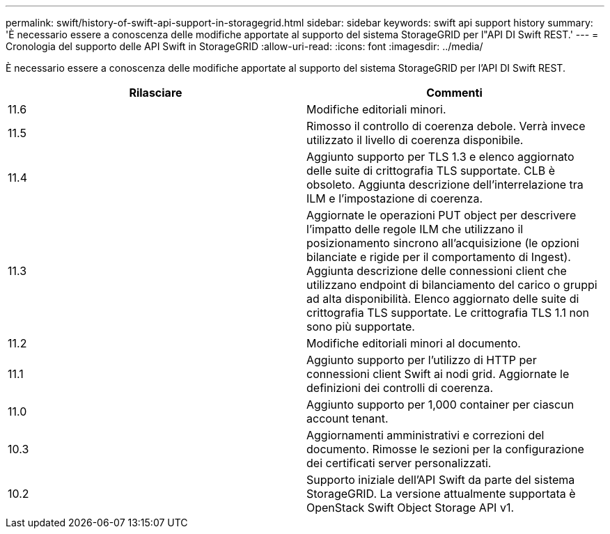 ---
permalink: swift/history-of-swift-api-support-in-storagegrid.html 
sidebar: sidebar 
keywords: swift api support history 
summary: 'È necessario essere a conoscenza delle modifiche apportate al supporto del sistema StorageGRID per l"API DI Swift REST.' 
---
= Cronologia del supporto delle API Swift in StorageGRID
:allow-uri-read: 
:icons: font
:imagesdir: ../media/


[role="lead"]
È necessario essere a conoscenza delle modifiche apportate al supporto del sistema StorageGRID per l'API DI Swift REST.

|===
| Rilasciare | Commenti 


 a| 
11.6
 a| 
Modifiche editoriali minori.



 a| 
11.5
 a| 
Rimosso il controllo di coerenza debole. Verrà invece utilizzato il livello di coerenza disponibile.



 a| 
11.4
 a| 
Aggiunto supporto per TLS 1.3 e elenco aggiornato delle suite di crittografia TLS supportate. CLB è obsoleto. Aggiunta descrizione dell'interrelazione tra ILM e l'impostazione di coerenza.



 a| 
11.3
 a| 
Aggiornate le operazioni PUT object per descrivere l'impatto delle regole ILM che utilizzano il posizionamento sincrono all'acquisizione (le opzioni bilanciate e rigide per il comportamento di Ingest). Aggiunta descrizione delle connessioni client che utilizzano endpoint di bilanciamento del carico o gruppi ad alta disponibilità. Elenco aggiornato delle suite di crittografia TLS supportate. Le crittografia TLS 1.1 non sono più supportate.



 a| 
11.2
 a| 
Modifiche editoriali minori al documento.



 a| 
11.1
 a| 
Aggiunto supporto per l'utilizzo di HTTP per connessioni client Swift ai nodi grid. Aggiornate le definizioni dei controlli di coerenza.



 a| 
11.0
 a| 
Aggiunto supporto per 1,000 container per ciascun account tenant.



 a| 
10.3
 a| 
Aggiornamenti amministrativi e correzioni del documento. Rimosse le sezioni per la configurazione dei certificati server personalizzati.



 a| 
10.2
 a| 
Supporto iniziale dell'API Swift da parte del sistema StorageGRID. La versione attualmente supportata è OpenStack Swift Object Storage API v1.

|===